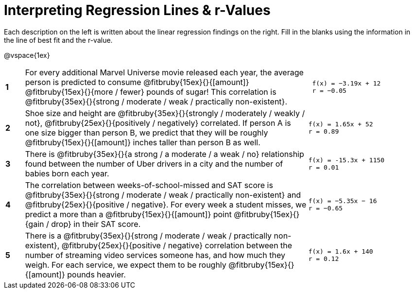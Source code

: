 = Interpreting Regression Lines & r-Values

Each description on the left is written about the linear regression findings on the right. Fill in the blanks using the information in the line of best fit and the r-value.

@vspace{1ex}

[.FillVerticalSpace, cols="^.^1a,.^15,.^6a",frame="none"]
|===
|*1*
| For every additional Marvel Universe movie released each year, the average person is predicted to consume @fitbruby{15ex}{}{[amount]} @fitbruby{15ex}{}{more / fewer} pounds of sugar! This correlation is @fitbruby{35ex}{}{strong / moderate / weak / practically non-existent}.
|
[.big]
----
 f(x) = −3.19x + 12
 r = −0.05
----

|*2*
| Shoe size and height are @fitbruby{35ex}{}{strongly / moderately / weakly / not}, @fitbruby{25ex}{}{positively / negatively} correlated. If person A is one size bigger than person B, we predict that they will be roughly @fitbruby{15ex}{}{[amount]} inches taller than person B as well.
|
[.big]
----
f(x) = 1.65x + 52
r = 0.89
----


|*3*
| There is @fitbruby{35ex}{}{a strong / a moderate / a weak / no} relationship found between the number of Uber drivers in a city and the number of babies born each year.
|
[.big]
----
f(x) = -15.3x + 1150
r = 0.01
----


|*4*
| The correlation between weeks-of-school-missed and SAT score is @fitbruby{35ex}{}{strong / moderate / weak / practically non-existent} and @fitbruby{25ex}{}{positive / negative}. For every week a student misses, we predict a more than a @fitbruby{15ex}{}{[amount]} point @fitbruby{15ex}{}{gain / drop} in their SAT score.
|
[.big]
----
f(x) = −5.35x − 16
r = −0.65
----

|*5*
| There is a @fitbruby{35ex}{}{strong / moderate / weak / practically non-existent}, @fitbruby{25ex}{}{positive / negative} correlation between the number of streaming video services someone has, and how much they weigh. For each service, we expect them to be roughly @fitbruby{15ex}{}{[amount]} pounds heavier.
|
[.big]
----
f(x) = 1.6x + 140
r = 0.12
----

|===
